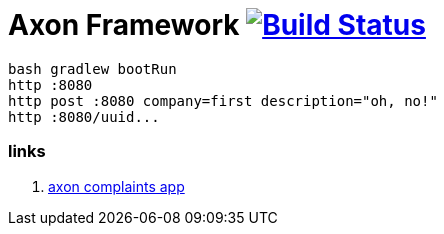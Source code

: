 = Axon Framework image:https://travis-ci.org/daggerok/spring-examples.svg?branch=master["Build Status", link="https://travis-ci.org/daggerok/spring-examples"]

//tag::content[]

[source,bash]
----
bash gradlew bootRun
http :8080
http post :8080 company=first description="oh, no!"
http :8080/uuid...
----

=== links

. link:https://www.youtube.com/watch?v=Jp-rW-XOYzA[axon complaints app]

//end::content02[]
